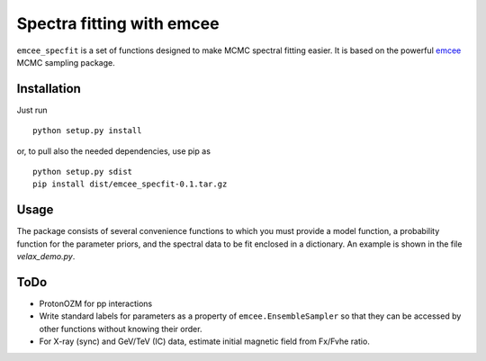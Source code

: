 Spectra fitting with emcee
==========================

``emcee_specfit`` is a set of functions designed to make MCMC spectral fitting
easier. It is based on the powerful `emcee <http://dan.iel.fm/emcee>`_ MCMC sampling package.

Installation
------------

Just run

::

    python setup.py install

or, to pull also the needed dependencies, use pip as 

::

    python setup.py sdist
    pip install dist/emcee_specfit-0.1.tar.gz


Usage
-----

The package consists of several convenience functions to which you must provide
a model function, a probability function for the parameter priors, and the
spectral data to be fit enclosed in a dictionary. An example is shown in the
file `velax_demo.py`.

ToDo
----

- ProtonOZM for pp interactions
- Write standard labels for parameters as a property of
  ``emcee.EnsembleSampler`` so that they can be accessed by other functions
  without knowing their order.
- For X-ray (sync) and GeV/TeV (IC) data, estimate initial magnetic field from
  Fx/Fvhe ratio.

